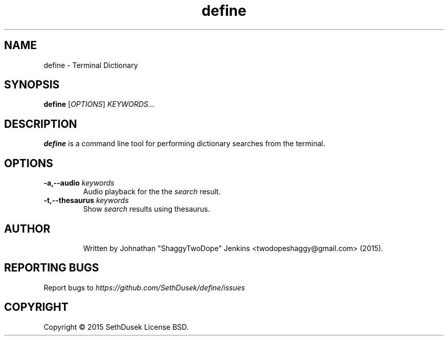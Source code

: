 .TH "define" "23" "August 2015" "Version 20151023" "User Commands"
.SH NAME
define \- Terminal Dictionary
.SH SYNOPSIS
.B define
.RI [ OPTIONS ]
.I KEYWORDS...
.SH DESCRIPTION
.B define
is a command line tool for performing dictionary searches from the terminal.
.SH OPTIONS
.TP
.BI \-a,\--audio " keywords"
Audio playback for the the
.I search
result.
.TP
.BI \-t,\--thesaurus " keywords"
Show
.I search
results using thesaurus.
.TP
.SH AUTHOR
Written by Johnathan "ShaggyTwoDope" Jenkins <twodopeshaggy@gmail.com> (2015).
.SH REPORTING BUGS
Report bugs to
.I https://github.com/SethDusek/define/issues
.SH COPYRIGHT
Copyright \(co 2015 SethDusek
License BSD.
.PP

